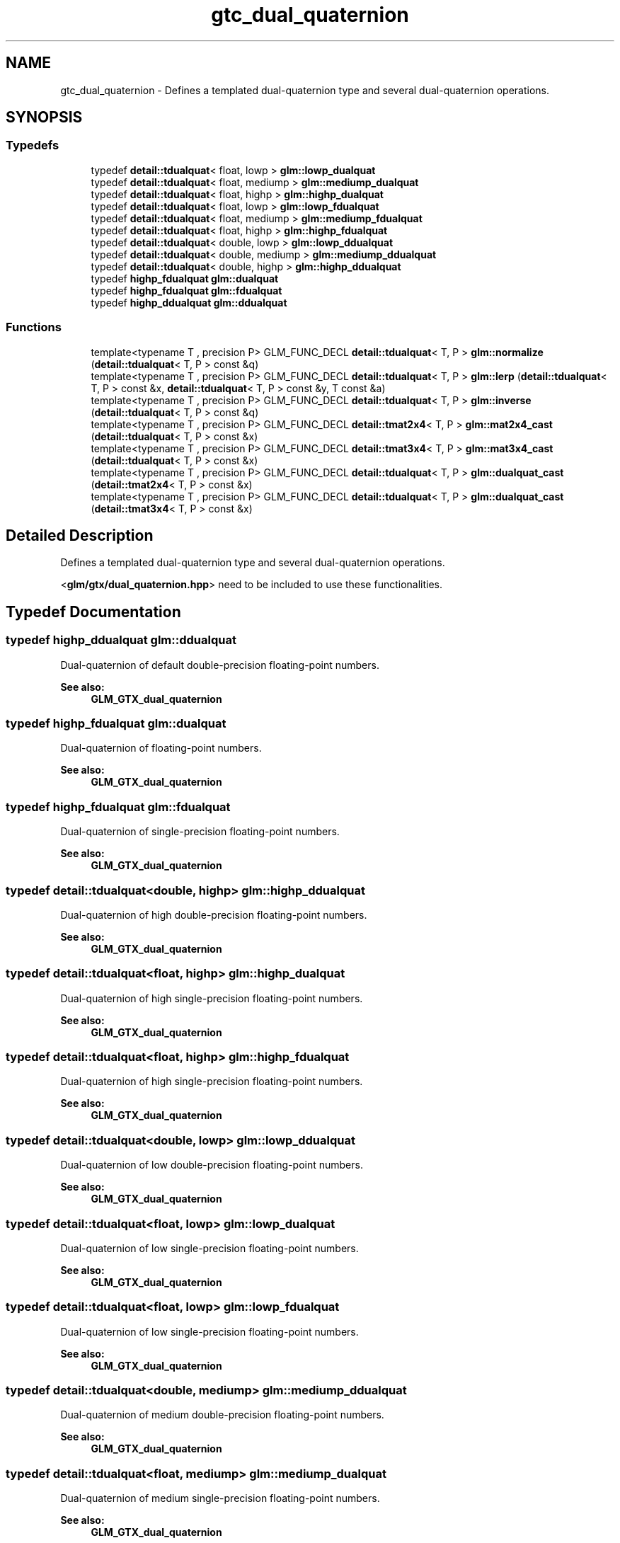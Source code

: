 .TH "gtc_dual_quaternion" 3 "Tue Dec 18 2018" "IMAC run" \" -*- nroff -*-
.ad l
.nh
.SH NAME
gtc_dual_quaternion \- Defines a templated dual-quaternion type and several dual-quaternion operations\&.  

.SH SYNOPSIS
.br
.PP
.SS "Typedefs"

.in +1c
.ti -1c
.RI "typedef \fBdetail::tdualquat\fP< float, lowp > \fBglm::lowp_dualquat\fP"
.br
.ti -1c
.RI "typedef \fBdetail::tdualquat\fP< float, mediump > \fBglm::mediump_dualquat\fP"
.br
.ti -1c
.RI "typedef \fBdetail::tdualquat\fP< float, highp > \fBglm::highp_dualquat\fP"
.br
.ti -1c
.RI "typedef \fBdetail::tdualquat\fP< float, lowp > \fBglm::lowp_fdualquat\fP"
.br
.ti -1c
.RI "typedef \fBdetail::tdualquat\fP< float, mediump > \fBglm::mediump_fdualquat\fP"
.br
.ti -1c
.RI "typedef \fBdetail::tdualquat\fP< float, highp > \fBglm::highp_fdualquat\fP"
.br
.ti -1c
.RI "typedef \fBdetail::tdualquat\fP< double, lowp > \fBglm::lowp_ddualquat\fP"
.br
.ti -1c
.RI "typedef \fBdetail::tdualquat\fP< double, mediump > \fBglm::mediump_ddualquat\fP"
.br
.ti -1c
.RI "typedef \fBdetail::tdualquat\fP< double, highp > \fBglm::highp_ddualquat\fP"
.br
.ti -1c
.RI "typedef \fBhighp_fdualquat\fP \fBglm::dualquat\fP"
.br
.ti -1c
.RI "typedef \fBhighp_fdualquat\fP \fBglm::fdualquat\fP"
.br
.ti -1c
.RI "typedef \fBhighp_ddualquat\fP \fBglm::ddualquat\fP"
.br
.in -1c
.SS "Functions"

.in +1c
.ti -1c
.RI "template<typename T , precision P> GLM_FUNC_DECL \fBdetail::tdualquat\fP< T, P > \fBglm::normalize\fP (\fBdetail::tdualquat\fP< T, P > const &q)"
.br
.ti -1c
.RI "template<typename T , precision P> GLM_FUNC_DECL \fBdetail::tdualquat\fP< T, P > \fBglm::lerp\fP (\fBdetail::tdualquat\fP< T, P > const &x, \fBdetail::tdualquat\fP< T, P > const &y, T const &a)"
.br
.ti -1c
.RI "template<typename T , precision P> GLM_FUNC_DECL \fBdetail::tdualquat\fP< T, P > \fBglm::inverse\fP (\fBdetail::tdualquat\fP< T, P > const &q)"
.br
.ti -1c
.RI "template<typename T , precision P> GLM_FUNC_DECL \fBdetail::tmat2x4\fP< T, P > \fBglm::mat2x4_cast\fP (\fBdetail::tdualquat\fP< T, P > const &x)"
.br
.ti -1c
.RI "template<typename T , precision P> GLM_FUNC_DECL \fBdetail::tmat3x4\fP< T, P > \fBglm::mat3x4_cast\fP (\fBdetail::tdualquat\fP< T, P > const &x)"
.br
.ti -1c
.RI "template<typename T , precision P> GLM_FUNC_DECL \fBdetail::tdualquat\fP< T, P > \fBglm::dualquat_cast\fP (\fBdetail::tmat2x4\fP< T, P > const &x)"
.br
.ti -1c
.RI "template<typename T , precision P> GLM_FUNC_DECL \fBdetail::tdualquat\fP< T, P > \fBglm::dualquat_cast\fP (\fBdetail::tmat3x4\fP< T, P > const &x)"
.br
.in -1c
.SH "Detailed Description"
.PP 
Defines a templated dual-quaternion type and several dual-quaternion operations\&. 

<\fBglm/gtx/dual_quaternion\&.hpp\fP> need to be included to use these functionalities\&. 
.SH "Typedef Documentation"
.PP 
.SS "typedef \fBhighp_ddualquat\fP \fBglm::ddualquat\fP"
Dual-quaternion of default double-precision floating-point numbers\&.
.PP
\fBSee also:\fP
.RS 4
\fBGLM_GTX_dual_quaternion\fP 
.RE
.PP

.SS "typedef \fBhighp_fdualquat\fP \fBglm::dualquat\fP"
Dual-quaternion of floating-point numbers\&.
.PP
\fBSee also:\fP
.RS 4
\fBGLM_GTX_dual_quaternion\fP 
.RE
.PP

.SS "typedef \fBhighp_fdualquat\fP \fBglm::fdualquat\fP"
Dual-quaternion of single-precision floating-point numbers\&.
.PP
\fBSee also:\fP
.RS 4
\fBGLM_GTX_dual_quaternion\fP 
.RE
.PP

.SS "typedef \fBdetail::tdualquat\fP<double, highp> \fBglm::highp_ddualquat\fP"
Dual-quaternion of high double-precision floating-point numbers\&.
.PP
\fBSee also:\fP
.RS 4
\fBGLM_GTX_dual_quaternion\fP 
.RE
.PP

.SS "typedef \fBdetail::tdualquat\fP<float, highp> \fBglm::highp_dualquat\fP"
Dual-quaternion of high single-precision floating-point numbers\&.
.PP
\fBSee also:\fP
.RS 4
\fBGLM_GTX_dual_quaternion\fP 
.RE
.PP

.SS "typedef \fBdetail::tdualquat\fP<float, highp> \fBglm::highp_fdualquat\fP"
Dual-quaternion of high single-precision floating-point numbers\&.
.PP
\fBSee also:\fP
.RS 4
\fBGLM_GTX_dual_quaternion\fP 
.RE
.PP

.SS "typedef \fBdetail::tdualquat\fP<double, lowp> \fBglm::lowp_ddualquat\fP"
Dual-quaternion of low double-precision floating-point numbers\&.
.PP
\fBSee also:\fP
.RS 4
\fBGLM_GTX_dual_quaternion\fP 
.RE
.PP

.SS "typedef \fBdetail::tdualquat\fP<float, lowp> \fBglm::lowp_dualquat\fP"
Dual-quaternion of low single-precision floating-point numbers\&.
.PP
\fBSee also:\fP
.RS 4
\fBGLM_GTX_dual_quaternion\fP 
.RE
.PP

.SS "typedef \fBdetail::tdualquat\fP<float, lowp> \fBglm::lowp_fdualquat\fP"
Dual-quaternion of low single-precision floating-point numbers\&.
.PP
\fBSee also:\fP
.RS 4
\fBGLM_GTX_dual_quaternion\fP 
.RE
.PP

.SS "typedef \fBdetail::tdualquat\fP<double, mediump> \fBglm::mediump_ddualquat\fP"
Dual-quaternion of medium double-precision floating-point numbers\&.
.PP
\fBSee also:\fP
.RS 4
\fBGLM_GTX_dual_quaternion\fP 
.RE
.PP

.SS "typedef \fBdetail::tdualquat\fP<float, mediump> \fBglm::mediump_dualquat\fP"
Dual-quaternion of medium single-precision floating-point numbers\&.
.PP
\fBSee also:\fP
.RS 4
\fBGLM_GTX_dual_quaternion\fP 
.RE
.PP

.SS "typedef \fBdetail::tdualquat\fP<float, mediump> \fBglm::mediump_fdualquat\fP"
Dual-quaternion of medium single-precision floating-point numbers\&.
.PP
\fBSee also:\fP
.RS 4
\fBGLM_GTX_dual_quaternion\fP 
.RE
.PP

.SH "Function Documentation"
.PP 
.SS "template<typename T , precision P> GLM_FUNC_DECL \fBdetail::tdualquat\fP<T, P> glm::dualquat_cast (\fBdetail::tmat2x4\fP< T, P > const & x)"
Converts a 2 * 4 matrix (matrix which holds real and dual parts) to a quaternion\&.
.PP
\fBSee also:\fP
.RS 4
\fBGLM_GTX_dual_quaternion\fP 
.RE
.PP

.SS "template<typename T , precision P> GLM_FUNC_DECL \fBdetail::tdualquat\fP<T, P> glm::dualquat_cast (\fBdetail::tmat3x4\fP< T, P > const & x)"
Converts a 3 * 4 matrix (augmented matrix rotation + translation) to a quaternion\&.
.PP
\fBSee also:\fP
.RS 4
\fBGLM_GTX_dual_quaternion\fP 
.RE
.PP

.SS "template<typename T , precision P> GLM_FUNC_DECL \fBdetail::tdualquat\fP<T, P> glm::inverse (\fBdetail::tdualquat\fP< T, P > const & q)"
Returns the q inverse\&.
.PP
\fBSee also:\fP
.RS 4
\fBGLM_GTX_dual_quaternion\fP 
.RE
.PP

.SS "template<typename T , precision P> GLM_FUNC_DECL \fBdetail::tdualquat\fP<T, P> glm::lerp (\fBdetail::tdualquat\fP< T, P > const & x, \fBdetail::tdualquat\fP< T, P > const & y, T const & a)"
Returns the linear interpolation of two dual quaternion\&.
.PP
\fBSee also:\fP
.RS 4
\fBGLM_GTX_dual_quaternion\fP 
.RE
.PP

.SS "template<typename T , precision P> GLM_FUNC_DECL \fBdetail::tmat2x4\fP<T, P> glm::mat2x4_cast (\fBdetail::tdualquat\fP< T, P > const & x)"
Converts a quaternion to a 2 * 4 matrix\&.
.PP
\fBSee also:\fP
.RS 4
\fBGLM_GTX_dual_quaternion\fP 
.RE
.PP

.SS "template<typename T , precision P> GLM_FUNC_DECL \fBdetail::tmat3x4\fP<T, P> glm::mat3x4_cast (\fBdetail::tdualquat\fP< T, P > const & x)"
Converts a quaternion to a 3 * 4 matrix\&.
.PP
\fBSee also:\fP
.RS 4
\fBGLM_GTX_dual_quaternion\fP 
.RE
.PP

.SS "template<typename T , precision P> GLM_FUNC_DECL \fBdetail::tdualquat\fP<T, P> glm::normalize (\fBdetail::tdualquat\fP< T, P > const & q)"
Returns the normalized quaternion\&.
.PP
\fBSee also:\fP
.RS 4
\fBGLM_GTX_dual_quaternion\fP 
.RE
.PP

.SH "Author"
.PP 
Generated automatically by Doxygen for IMAC run from the source code\&.
